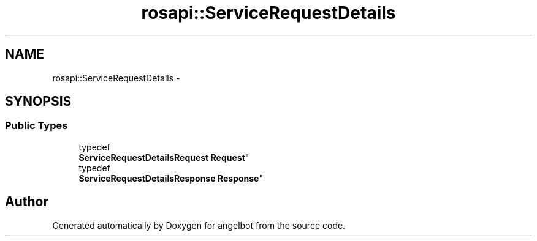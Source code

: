 .TH "rosapi::ServiceRequestDetails" 3 "Sat Jul 9 2016" "angelbot" \" -*- nroff -*-
.ad l
.nh
.SH NAME
rosapi::ServiceRequestDetails \- 
.SH SYNOPSIS
.br
.PP
.SS "Public Types"

.in +1c
.ti -1c
.RI "typedef 
.br
\fBServiceRequestDetailsRequest\fP \fBRequest\fP"
.br
.ti -1c
.RI "typedef 
.br
\fBServiceRequestDetailsResponse\fP \fBResponse\fP"
.br
.in -1c

.SH "Author"
.PP 
Generated automatically by Doxygen for angelbot from the source code\&.
